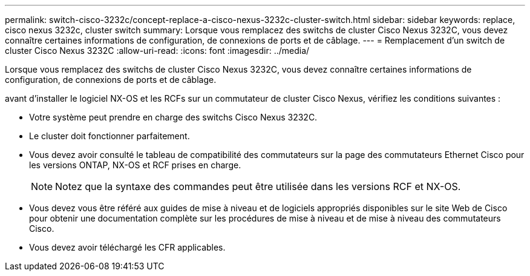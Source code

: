 ---
permalink: switch-cisco-3232c/concept-replace-a-cisco-nexus-3232c-cluster-switch.html 
sidebar: sidebar 
keywords: replace, cisco nexus 3232c, cluster switch 
summary: Lorsque vous remplacez des switchs de cluster Cisco Nexus 3232C, vous devez connaître certaines informations de configuration, de connexions de ports et de câblage. 
---
= Remplacement d'un switch de cluster Cisco Nexus 3232C
:allow-uri-read: 
:icons: font
:imagesdir: ../media/


[role="lead"]
Lorsque vous remplacez des switchs de cluster Cisco Nexus 3232C, vous devez connaître certaines informations de configuration, de connexions de ports et de câblage.

avant d'installer le logiciel NX-OS et les RCFs sur un commutateur de cluster Cisco Nexus, vérifiez les conditions suivantes :

* Votre système peut prendre en charge des switchs Cisco Nexus 3232C.
* Le cluster doit fonctionner parfaitement.
* Vous devez avoir consulté le tableau de compatibilité des commutateurs sur la page des commutateurs Ethernet Cisco pour les versions ONTAP, NX-OS et RCF prises en charge.
+
[NOTE]
====
Notez que la syntaxe des commandes peut être utilisée dans les versions RCF et NX-OS.

====
* Vous devez vous être référé aux guides de mise à niveau et de logiciels appropriés disponibles sur le site Web de Cisco pour obtenir une documentation complète sur les procédures de mise à niveau et de mise à niveau des commutateurs Cisco.
* Vous devez avoir téléchargé les CFR applicables.

